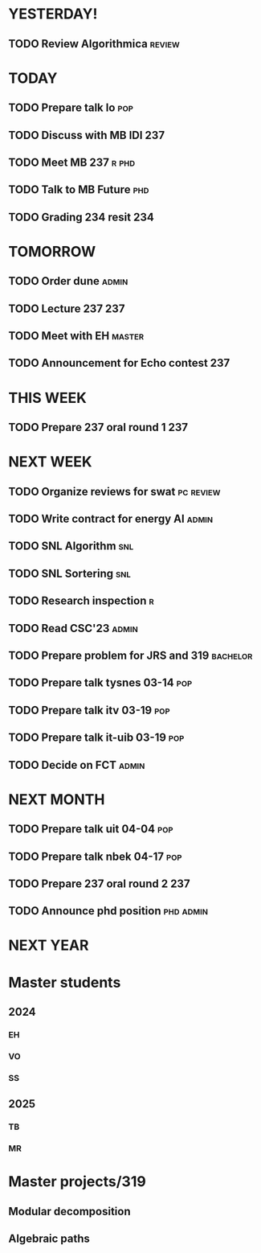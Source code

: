* YESTERDAY!
** TODO Review Algorithmica                                          :review:
* TODAY
** TODO Prepare talk lo                                                 :pop:
** TODO Discuss with MB IDI                                             :237:
** TODO Meet MB                                                   :237:r:phd:
** TODO Talk to MB Future                                               :phd:
** TODO Grading 234 resit                                               :234:
* TOMORROW
** TODO Order dune                                                    :admin:
** TODO Lecture 237                                                     :237:
** TODO Meet with EH                                                 :master:
** TODO Announcement for Echo contest                                   :237:
* THIS WEEK
** TODO Prepare 237 oral round 1                                        :237:
* NEXT WEEK
** TODO Organize reviews for swat                                 :pc:review:
** TODO Write contract for energy AI                                  :admin:
** TODO SNL Algorithm                                                   :snl:
** TODO SNL Sortering                                                   :snl:
** TODO Research inspection                                               :r:
** TODO Read CSC'23                                                   :admin:
** TODO Prepare problem for JRS and 319                            :bachelor:
** TODO Prepare talk tysnes 03-14                                       :pop:
** TODO Prepare talk itv    03-19                                       :pop:
** TODO Prepare talk it-uib 03-19                                       :pop:
** TODO Decide on FCT                                                 :admin:
* NEXT MONTH
** TODO Prepare talk uit    04-04                                       :pop:
** TODO Prepare talk nbek   04-17                                       :pop:
** TODO Prepare 237 oral round 2                                        :237:
** TODO Announce phd position                                     :phd:admin:
* NEXT YEAR
* Master students
** 2024
*** EH
*** VO
*** SS
** 2025
*** TB
*** MR
* Master projects/319
** Modular decomposition
** Algebraic paths
